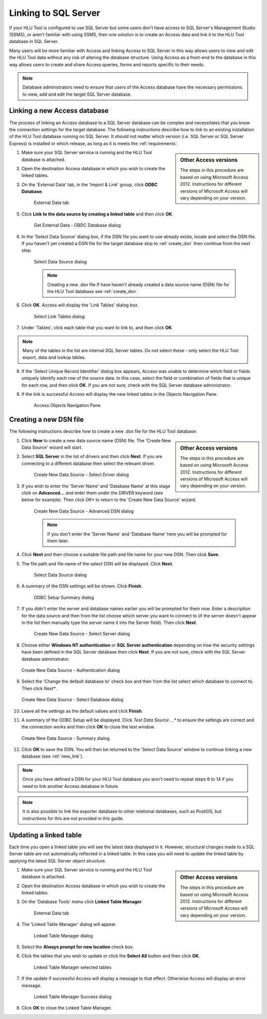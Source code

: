 
*********************
Linking to SQL Server
*********************

If your HLU Tool is configured to use SQL Server but some users don't have access to SQL Server's Management Studio (SSMS), or aren't familiar with using SSMS, then one solution is to create an Access data and link it to the HLU Tool database in SQL Server.

Many users will be more familiar with Access and linking Access to SQL Server in this way allows users to view and edit the HLU Tool data without any risk of altering the database structure. Using Access as a front-end to the database in this way allows users to create and share Access queries, forms and reports specific to their needs.

.. note::
	Database administrators need to ensure that users of the Access database have the necessary permissions to view, add and edit the target SQL Server database.


.. index::
	single: Linking to SQL

.. _new_link:

Linking a new Access database
=============================

The process of linking an Access database to a SQL Server database can be complex and necessitates that you know the connection settings for the target database. The following instructions describe how to link to an existing installation of the HLU Tool database running on SQL Server. It should not matter which version (i.e. SQL Server or SQL Server Express) is installed or which release, as long as it is meets the :ref:`requirements`.

.. sidebar:: Other Access versions

	The steps in this procedure are based on using Microsoft Access 2012. Instructions for different versions of Microsoft Access will vary depending on your version.

1. Make sure your SQL Server service is running and the HLU Tool database is attached.
2. Open the destination Access database in which you wish to create the linked tables.
3. On the 'External Data' tab, in the 'Import & Link' group, click **ODBC Database**.

	.. _figALED:

	.. figure:: ../images/figures/AccessLinkExternalDataTab.png
		:align: center
		:scale: 90

		External Data tab


5. Click **Link to the data source by creating a linked table** and then click **OK**.

	.. _figALODD:

	.. figure:: ../images/figures/AccessLinkODBCDataDialog.png
		:align: center
		:scale: 85

		Get External Data - OBDC Database dialog

6. In the 'Select Data Source' dialog box, if the DSN file you want to use already exists, locate and select the DSN file. If you haven't yet created a DSN file for the target database skip to :ref:`create_dsn` then continue from the next step.

	.. _figALSDSD:

	.. figure:: ../images/figures/AccessLinkSelectDataSourceDialog.png
		:align: center
		:scale: 85

		Select Data Source dialog

	.. note:: Creating a new .dsn file
		If have haven't already created a data source name (DSN) file for the HLU Tool database see :ref:`create_dsn`.

6. Click **OK**. Access will display the 'Link Tables' dialog box.

	.. _figALSLTD:

	.. figure:: ../images/figures/AccessLinkSelectTablesDialog.png
		:align: center
		:scale: 85

		Select Link Tables dialog

7. Under 'Tables', click each table that you want to link to, and then click **OK**.

.. note::
	Many of the tables in the list are internal SQL Server tables. Do not select these - only select the HLU Tool export, data and lookup tables.

8. If the 'Select Unique Record Identifier' dialog box appears, Access was unable to determine which field or fields uniquely identify each row of the source data. In this case, select the field or combination of fields that is unique for each row, and then click **OK**. If you are not sure, check with the SQL Server database administrator.
9. If the link is successful Access will display the new linked tables in the Objects Navigation Pane.

	.. _figALATD:

	.. figure:: ../images/figures/AccessLinkObjectsNavigationPane.png
		:align: center
		:scale: 85

		Access Objects Navigation Pane


.. raw:: latex

	\newpage

.. index::
	single: Linking to SQL, Creating a DSN

.. _create_dsn:

Creating a new DSN file
=======================

The following instructions describe how to create a new .dsn file for the HLU Tool database:

.. sidebar:: Other Access versions

	The steps in this procedure are based on using Microsoft Access 2012. Instructions for different versions of Microsoft Access will vary depending on your version.

1. Click **New** to create a new data source name (DSN) file. The 'Create New Data Source' wizard will start.
2. Select **SQL Server** in the list of drivers and then click **Next**. If you are connecting to a different database then select the relevant driver.

	.. _figALSDD:

	.. figure:: ../images/figures/AccessLinkSelectDriverDialog.png
		:align: center
		:scale: 85

		Create New Data Source - Select Driver dialog

3. If you wish to enter the 'Server Name' and 'Database Name' at this stage click on **Advanced...** and enter them under the DRIVER keyword (see below for example). Then click *OK** to return to the 'Create New Data Source' wizard.
	
	.. _figALADD:

	.. figure:: ../images/figures/AccessLinkAdvancedDSNDialog.png
		:align: center
		:scale: 90

		Create New Data Source - Advanced DSN dialog

	.. note::
		If you don't enter the 'Server Name' and 'Database Name' here you will be prompted for them later.

4. Click **Next** and then choose a suitable file path and file name for your new DSN. Then click **Save**.
5. The file path and file name of the select DSN will be displayed. Click **Next**.

	.. _figALSDSD2:

	.. figure:: ../images/figures/AccessLinkSelectDataSourceDialog.png
		:align: center
		:scale: 85

		Select Data Source dialog

6. A summary of the DSN settings will be shown. Click **Finish**.

	.. _figALOSSD:

	.. figure:: ../images/figures/AccessLinkSummaryODBCDialog.png
		:align: center
		:scale: 90

		ODBC Setup Summary dialog

7. If you didn't enter the server and database names earlier you will be prompted for them now. Enter a description for the data source and then from the list choose which server you want to connect to (if the server doesn't appear in the list then manually type the server name it into the Server field). Then click **Next**.

	.. _figALSSD:

	.. figure:: ../images/figures/AccessLinkSelectServerDialog.png
		:align: center
		:scale: 85

		Create New Data Source - Select Server dialog

8.	Choose either **Windows NT authentication** or **SQL Server authentication** depending on how the security settings have been defined in the SQL Server database then click **Next**. If you are not sure, check with the SQL Server database administrator.

	.. _figALAD:

	.. figure:: ../images/figures/AccessLinkSQLAuthenticationDialog.png
		:align: center
		:scale: 85

		Create New Data Source - Authentication dialog

9.	Select the 'Change the default database to' check box and then from the list select which database to connect to. Then click *Next**.

	.. _figALSDBD:

	.. figure:: ../images/figures/AccessLinkSelectDatabaseDialog.png
		:align: center
		:scale: 85

		Create New Data Source - Select Database dialog

10.	Leave all the settings as the default values and click **Finish**.
11.	A summary of the ODBC Setup will be displayed. Click *Test Data Source ...** to ensure the settings are correct and the connection works and then click **OK** to close the test window.

	.. _figALSD:

	.. figure:: ../images/figures/AccessLinkSummaryDialog.png
		:align: center
		:scale: 85

		Create New Data Source - Summary dialog

12.	Click **OK** to save the DSN. You will then be returned to the 'Select Data Source' window to continue linking a new database (see :ref:`new_link`).
 

.. note::
	Once you have defined a DSN for your HLU Tool database you won't need to repeat steps 6 to 14 if you need to link another Access database in future.

.. note::
	It is also possible to link the exporter database to other relational databases, such as PostGIS, but instructions for this are not provided in this guide.


.. raw:: latex

	\newpage

.. index::
	single: Linking to SQL, Updating Linked Tables

.. _update_link:

Updating a linked table
=======================

Each time you open a linked table you will see the latest data displayed in it. However, structural changes made to a SQL Server table are not automatically reflected in a linked table. In this case you will need to update the linked table by applying the latest SQL Server object structure.

.. sidebar:: Other Access versions

	The steps in this procedure are based on using Microsoft Access 2012. Instructions for different versions of Microsoft Access will vary depending on your version.

1. Make sure your SQL Server service is running and the HLU Tool database is attached.
2. Open the destination Access database in which you wish to create the linked tables.
3. On the 'Database Tools' menu click **Linked Table Manager**.

	.. _figARED:

	.. figure:: ../images/figures/AccessRelinkExternalDataTab.png
		:align: center
		:scale: 90

		External Data tab

4. The 'Linked Table Manager' dialog will appear.

	.. _figARTMD:

	.. figure:: ../images/figures/AccessRelinkTableManagerDialog.png
		:align: center
		:scale: 90

		Linked Table Manager dialog

5. Select the **Always prompt for new location** check box.
6. Click the tables that you wish to update or click the **Select All** button and then click **OK**.

	.. _figARTMSD:

	.. figure:: ../images/figures/AccessRelinkTableManagerSelectedDialog.png
		:align: center
		:scale: 90

		Linked Table Manager selected tables

7. If the update if successful Access will display a message to that effect. Otherwise Access will display an error message.

	.. _figARSD:

	.. figure:: ../images/figures/AccessRelinkSuccessDialog.png
		:align: center

		Linked Table Manager Success dialog

8. Click **OK** to close the Linked Table Manager.

